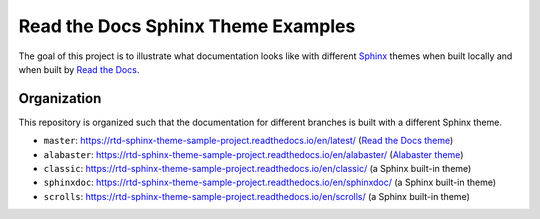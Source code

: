 ***********************************
Read the Docs Sphinx Theme Examples
***********************************

The goal of this project is to illustrate what documentation looks like with different `Sphinx`_ themes when built locally and when built by `Read the Docs`_.

.. _Sphinx: http://www.sphinx-doc.org
.. _Read the Docs: https://readthedocs.org


Organization
============

This repository is organized such that the documentation for different branches is built with a different Sphinx theme.

* ``master``: https://rtd-sphinx-theme-sample-project.readthedocs.io/en/latest/ (`Read the Docs theme`_)
* ``alabaster``: https://rtd-sphinx-theme-sample-project.readthedocs.io/en/alabaster/ (`Alabaster theme`_)
* ``classic``: https://rtd-sphinx-theme-sample-project.readthedocs.io/en/classic/ (a Sphinx built-in theme)
* ``sphinxdoc``: https://rtd-sphinx-theme-sample-project.readthedocs.io/en/sphinxdoc/ (a Sphinx built-in theme)
* ``scrolls``: https://rtd-sphinx-theme-sample-project.readthedocs.io/en/scrolls/ (a Sphinx built-in theme)

.. _Read the Docs theme: https://github.com/rtfd/sphinx_rtd_theme/
.. _Alabaster theme: https://github.com/bitprophet/alabaster/
